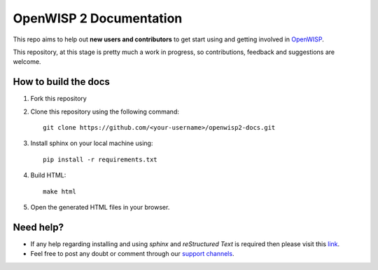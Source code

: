 ========================
OpenWISP 2 Documentation
========================

This repo aims to help out **new users and contributors** to get 
start using and getting involved in `OpenWISP <http://openwisp.org>`_.

This repository, at this stage is pretty much a work in progress, so 
contributions, feedback and suggestions are welcome.

How to build the docs
---------------------

1. Fork this repository

2. Clone this repository using the following command::

    git clone https://github.com/<your-username>/openwisp2-docs.git

3. Install sphinx on your local machine using::

    pip install -r requirements.txt

4. Build HTML::

    make html

5. Open the generated HTML files in your browser.

Need help?
----------

- If any help regarding installing and using `sphinx` and 
  `reStructured Text` is required then please visit this 
  `link <http://www.sphinx-doc.org/en/stable/tutorial.html>`_.

- Feel free to post any doubt or comment through our `support channels 
  <http://openwisp.org/support.html>`_.

